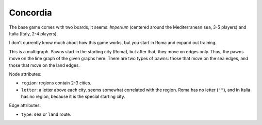 Concordia
=========

The base game comes with two boards, it seems: *Imperium* (centered
around the Mediterranean sea, 3-5 players) and Italia (Italy, 2-4 players).

I don't currently know much about how this game works, but you start
in Roma and expand out training.

This is a multigraph.  Pawns start in the starting city (Roma), but
after that, they move on edges only.  Thus, the pawns move on the line
graph of the given graphs here.  There are two types of pawns: those
that move on the sea edges, and those that move on the land edges.

Node attributes:

* ``region``: regions contain 2-3 cities.
* ``letter``: a letter above each city, seems somewhat correlated with
  the region.  Roma has no letter (``""``), and in Italia has no
  region, because it is the special starting city.

Edge attributes:

* ``type``: ``sea`` or ``land`` route.

